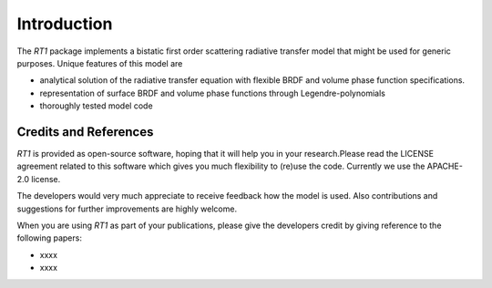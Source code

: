 Introduction
============

The `RT1` package implements a bistatic first order scattering radiative transfer model that might be used for generic purposes. Unique features of this model are

* analytical solution of the radiative transfer equation with flexible BRDF and volume phase function specifications.
* representation of surface BRDF and volume phase functions through Legendre-polynomials
* thoroughly tested model code


Credits and References
----------------------

`RT1` is provided as open-source software, hoping that it will help you in your research.Please read the LICENSE agreement related to this software which gives you much flexibility to (re)use the code. Currently we use the APACHE-2.0 license.

The developers would very much appreciate to receive feedback how the model is used. Also contributions and suggestions for further improvements are highly welcome.

When you are using `RT1` as part of your publications, please give the developers credit by giving reference to the following papers:

* xxxx
* xxxx



